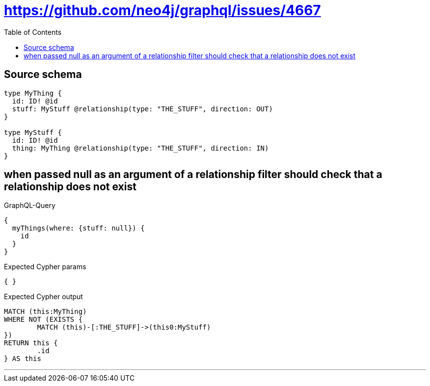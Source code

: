 :toc:

= https://github.com/neo4j/graphql/issues/4667

== Source schema

[source,graphql,schema=true]
----
type MyThing {
  id: ID! @id
  stuff: MyStuff @relationship(type: "THE_STUFF", direction: OUT)
}

type MyStuff {
  id: ID! @id
  thing: MyThing @relationship(type: "THE_STUFF", direction: IN)
}
----

== when passed null as an argument of a relationship filter should check that a relationship does not exist

.GraphQL-Query
[source,graphql]
----
{
  myThings(where: {stuff: null}) {
    id
  }
}
----

.Expected Cypher params
[source,json]
----
{ }
----

.Expected Cypher output
[source,cypher]
----
MATCH (this:MyThing)
WHERE NOT (EXISTS {
	MATCH (this)-[:THE_STUFF]->(this0:MyStuff)
})
RETURN this {
	.id
} AS this
----

'''

